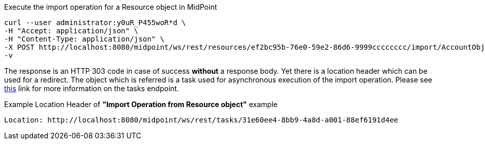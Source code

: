 :page-visibility: hidden

.Execute the import operation for a Resource object in MidPoint
[source,bash]
----
curl --user administrator:y0uR_P455woR*d \
-H "Accept: application/json" \
-H "Content-Type: application/json" \
-X POST http://localhost:8080/midpoint/ws/rest/resources/ef2bc95b-76e0-59e2-86d6-9999cccccccc/import/AccountObjectClass \
-v
----


The response is an HTTP 303 code in case of success *without* a response body. Yet there
is a location header which can be used for a redirect. The object which is referred is a task
used for asynchronous execution of the import operation. Please see xref:/midpoint/reference/interfaces/rest/endpoints/tasks.adoc[this]
link for more information on the tasks endpoint.

.Example Location Header of *"Import Operation from Resource object"* example
----
Location: http://localhost:8080/midpoint/ws/rest/tasks/31e60ee4-8bb9-4a8d-a001-88ef6191d4ee
----


